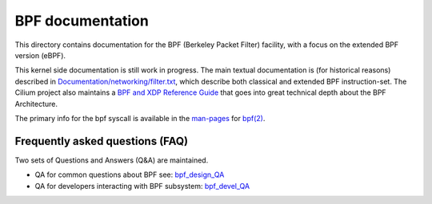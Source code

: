 =================
BPF documentation
=================

This directory contains documentation for the BPF (Berkeley Packet
Filter) facility, with a focus on the extended BPF version (eBPF).

This kernel side documentation is still work in progress.  The main
textual documentation is (for historical reasons) described in
`Documentation/networking/filter.txt`_, which describe both classical
and extended BPF instruction-set.
The Cilium project also maintains a `BPF and XDP Reference Guide`_
that goes into great technical depth about the BPF Architecture.

The primary info for the bpf syscall is available in the `man-pages`_
for `bpf(2)`_.



Frequently asked questions (FAQ)
================================

Two sets of Questions and Answers (Q&A) are maintained.

* QA for common questions about BPF see: bpf_design_QA_

* QA for developers interacting with BPF subsystem: bpf_devel_QA_


.. Links:
.. _bpf_design_QA: bpf_design_QA.rst
.. _bpf_devel_QA:  bpf_devel_QA.rst
.. _Documentation/networking/filter.txt: ../networking/filter.txt
.. _man-pages: https://www.kernel.org/doc/man-pages/
.. _bpf(2): http://man7.org/linux/man-pages/man2/bpf.2.html
.. _BPF and XDP Reference Guide: http://cilium.readthedocs.io/en/latest/bpf/
